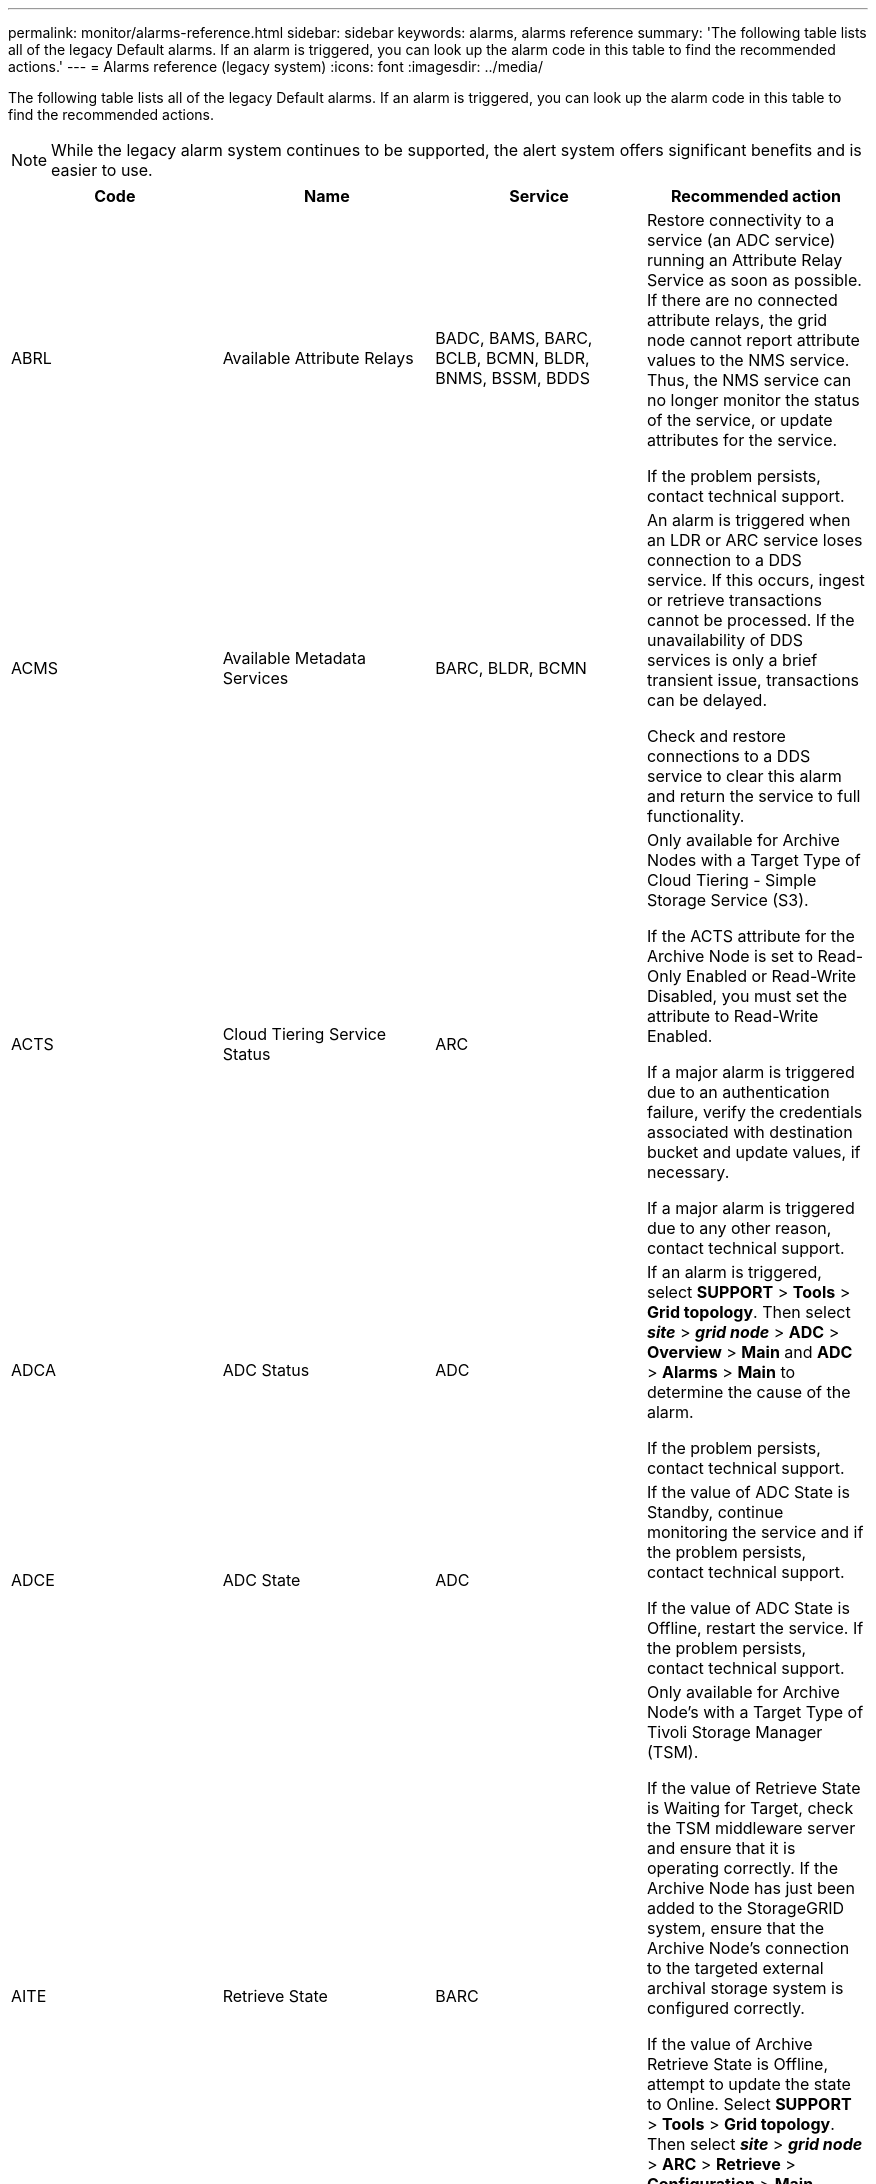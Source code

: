 ---
permalink: monitor/alarms-reference.html
sidebar: sidebar
keywords: alarms, alarms reference
summary: 'The following table lists all of the legacy Default alarms. If an alarm is triggered, you can look up the alarm code in this table to find the recommended actions.'
---
= Alarms reference (legacy system)
:icons: font
:imagesdir: ../media/

[.lead]
The following table lists all of the legacy Default alarms. If an alarm is triggered, you can look up the alarm code in this table to find the recommended actions.

NOTE: While the legacy alarm system continues to be supported, the alert system offers significant benefits and is easier to use.

[options="header"]
|===
| Code| Name| Service| Recommended action
a|
ABRL
a|
Available Attribute Relays
a|
BADC, BAMS, BARC, BCLB, BCMN, BLDR, BNMS, BSSM, BDDS
a|
Restore connectivity to a service (an ADC service) running an Attribute Relay Service as soon as possible. If there are no connected attribute relays, the grid node cannot report attribute values to the NMS service. Thus, the NMS service can no longer monitor the status of the service, or update attributes for the service.

If the problem persists, contact technical support.

a|
ACMS
a|
Available Metadata Services
a|
BARC, BLDR, BCMN
a|
An alarm is triggered when an LDR or ARC service loses connection to a DDS service. If this occurs, ingest or retrieve transactions cannot be processed. If the unavailability of DDS services is only a brief transient issue, transactions can be delayed.

Check and restore connections to a DDS service to clear this alarm and return the service to full functionality.

a|
ACTS
a|
Cloud Tiering Service Status
a|
ARC
a|
Only available for Archive Nodes with a Target Type of Cloud Tiering - Simple Storage Service (S3).

If the ACTS attribute for the Archive Node is set to Read-Only Enabled or Read-Write Disabled, you must set the attribute to Read-Write Enabled.

If a major alarm is triggered due to an authentication failure, verify the credentials associated with destination bucket and update values, if necessary.

If a major alarm is triggered due to any other reason, contact technical support.

a|
ADCA
a|
ADC Status
a|
ADC
a|
If an alarm is triggered, select *SUPPORT* > *Tools* > *Grid topology*. Then select *_site_* > *_grid node_* > *ADC* > *Overview* > *Main* and *ADC* > *Alarms* > *Main* to determine the cause of the alarm.

If the problem persists, contact technical support.

a|
ADCE
a|
ADC State
a|
ADC
a|
If the value of ADC State is Standby, continue monitoring the service and if the problem persists, contact technical support.

If the value of ADC State is Offline, restart the service. If the problem persists, contact technical support.

a|
AITE
a|
Retrieve State
a|
BARC
a|
Only available for Archive Node's with a Target Type of Tivoli Storage Manager (TSM).

If the value of Retrieve State is Waiting for Target, check the TSM middleware server and ensure that it is operating correctly. If the Archive Node has just been added to the StorageGRID system, ensure that the Archive Node's connection to the targeted external archival storage system is configured correctly.

If the value of Archive Retrieve State is Offline, attempt to update the state to Online. Select *SUPPORT* > *Tools* > *Grid topology*. Then select *_site_* > *_grid node_* > *ARC* > *Retrieve* > *Configuration* > *Main*, select *Archive Retrieve State* > *Online*, and click *Apply Changes*.

If the problem persists, contact technical support.

a|
AITU
a|
Retrieve Status
a|
BARC
a|
If the value of Retrieve Status is Target Error, check the targeted external archival storage system for errors.

If the value of Archive Retrieve Status is Session Lost, check the targeted external archival storage system to ensure it is online and operating correctly. Check the network connection with the target.

If the value of Archive Retrieve Status is Unknown Error, contact technical support.

a|
ALIS
a|
Inbound Attribute Sessions
a|
ADC
a|
If the number of inbound attribute sessions on an attribute relay grows too large, it can be an indication that the StorageGRID system has become unbalanced. Under normal conditions, attribute sessions should be evenly distributed amongst ADC services. An imbalance can lead to performance issues.

If the problem persists, contact technical support.

a|
ALOS
a|
Outbound Attribute Sessions
a|
ADC
a|
The ADC service has a high number of attribute sessions, and is becoming overloaded. If this alarm is triggered, contact technical support.

a|
ALUR
a|
Unreachable Attribute Repositories
a|
ADC
a|
Check network connectivity with the NMS service to ensure that the service can contact the attribute repository.

If this alarm is triggered and network connectivity is good, contact technical support.

a|
AMQS
a|
Audit Messages Queued
a|
BADC, BAMS, BARC, BCLB, BCMN, BLDR, BNMS, BDDS
a|
If audit messages cannot be immediately forwarded to an audit relay or repository, the messages are stored in a disk queue. If the disk queue becomes full, outages can occur.

To allow you to respond in time to prevent an outage, AMQS alarms are triggered when the number of messages in the disk queue reaches the following thresholds:

* Notice: More than 100,000 messages
* Minor: At least 500,000 messages
* Major: At least 2,000,000 messages
* Critical: At least 5,000,000 messages

If an AMQS alarm is triggered, check the load on the system--if there have been a significant number of transactions, the alarm should resolve itself over time. In this case, you can ignore the alarm.

If the alarm persists and increases in severity, view a chart of the queue size. If the number is steadily increasing over hours or days, the audit load has likely exceeded the audit capacity of the system. Reduce the client operation rate or decrease the number of audit messages logged by changing the audit level to Error or Off. See xref:../monitor/configure-audit-messages.adoc[Configure audit messages and log destinations].

a|
AOTE
a|
Store State
a|
BARC
a|
Only available for Archive Node's with a Target Type of Tivoli Storage Manager (TSM).

If the value of Store State is Waiting for Target, check the external archival storage system and ensure that it is operating correctly. If the Archive Node has just been added to the StorageGRID system, ensure that the Archive Node's connection to the targeted external archival storage system is configured correctly.

If the value of Store State is Offline, check the value of Store Status. Correct any problems before moving the Store State back to Online.

a|
AOTU
a|
Store Status
a|
BARC
a|
If the value of Store Status is Session Lost check that the external archival storage system is connected and online.

If the value of Target Error, check the external archival storage system for errors.

If the value of Store Status is Unknown Error, contact technical support.

a|
APMS
a|
Storage Multipath Connectivity
a|
SSM
a|
If the multipath state alarm appears as "`Degraded`" (select *SUPPORT* > *Tools* > *Grid topology*, then select *_site_* > *_grid node_* > *SSM* > *Events*), do the following:

. Plug in or replace the cable that does not display any indicator lights.
. Wait one to five minutes.
+
Do not unplug the other cable until at least five minutes after you plug in the first one. Unplugging too early can cause the root volume to become read-only, which requires that the hardware be restarted.

. Return to the *SSM* > *Resources* page, and verify that the "`Degraded`" Multipath status has changed to "`Nominal`" in the Storage Hardware section.

a|
ARCE
a|
ARC State
a|
ARC
a|
The ARC service has a state of Standby until all ARC components (Replication, Store, Retrieve, Target) have started. It then transitions to Online.

If the value of ARC State does not transition from Standby to Online, check the status of the ARC components.

If the value of ARC State is Offline, restart the service. If the problem persists, contact technical support.

a|
AROQ
a|
Objects Queued
a|
ARC
a|
This alarm can be triggered if the removable storage device is running slowly due to problems with the targeted external archival storage system, or if it encounters multiple read errors. Check the external archival storage system for errors, and ensure that it is operating correctly.

In some cases, this error can occur as a result of a high rate of data requests. Monitor the number of objects queued as system activity declines.

a|
ARRF
a|
Request Failures
a|
ARC
a|
If a retrieval from the targeted external archival storage system fails, the Archive Node retries the retrieval as the failure can be due to a transient issue. However, if the object data is corrupt or has been marked as being permanently unavailable, the retrieval does not fail. Instead, the Archive Node continuously retries the retrieval and the value for Request Failures continues to increase.

This alarm can indicate that the storage media holding the requested data is corrupt. Check the external archival storage system to further diagnose the problem.

If you determine that the object data is no longer in the archive, the object will have to be removed from the StorageGRID system. For more information, contact technical support.

Once the problem that triggered this alarm is addressed, reset the failures count. Select *SUPPORT* > *Tools* > *Grid topology*. Then select *_site_* > *_grid node_* > *ARC* > *Retrieve* > *Configuration* > *Main*, select *Reset Request Failure Count* and click *Apply Changes*.

a|
ARRV
a|
Verification Failures
a|
ARC
a|
To diagnose and correct this problem, contact technical support.

Once the problem that triggered this alarm is addressed, reset the failures count. Select *SUPPORT* > *Tools* > *Grid topology*. Then select *_site_* > *_grid node_* > *ARC* > *Retrieve* > *Configuration* > *Main*, select *Reset Verification Failure Count* and click *Apply Changes*.

a|
ARVF
a|
Store Failures
a|
ARC
a|
This alarm can occur as a result of errors with the targeted external archival storage system. Check the external archival storage system for errors, and ensure that it is operating correctly.

Once the problem that triggered this alarm is addressed, reset the failures count. Select *SUPPORT* > *Tools* > *Grid topology*. Then select *_site_* > *_grid node_* > *ARC* > *Retrieve* > *Configuration* > *Main*, select *Reset Store Failure Count*, and click *Apply Changes*.

a|
ASXP
a|
Audit Shares
a|
AMS
a|
An alarm is triggered if the value of Audit Shares is Unknown. This alarm can indicate a problem with the installation or configuration of the Admin Node.

If the problem persists, contact technical support.

a|
AUMA
a|
AMS Status
a|
AMS
a|
If the value of AMS Status is DB Connectivity Error, restart the grid node.

If the problem persists, contact technical support.

a|
AUME
a|
AMS State
a|
AMS
a|
If the value of AMS State is Standby, continue monitoring the StorageGRID system. If the problem persists, contact technical support.

If the value of AMS State is Offline, restart the service. If the problem persists, contact technical support.

a|
AUXS
a|
Audit Export Status
a|
AMS
a|
If an alarm is triggered, correct the underlying problem, and then restart the AMS service.

If the problem persists, contact technical support.

a|
BADD
a|
Storage Controller Failed Drive Count
a|
SSM
a|
This alarm is triggered when one or more drives in a StorageGRID appliance has failed or is not optimal. Replace the drives as required.

a|
BASF
a|
Available Object Identifiers
a|
CMN
a|
When a StorageGRID system is provisioned, the CMN service is allocated a fixed number of object identifiers. This alarm is triggered when the StorageGRID system begins to exhaust its supply of object identifiers.

To allocate more identifiers, contact technical support.

a|
BASS
a|
Identifier Block Allocation Status
a|
CMN
a|
By default, an alarm is triggered when object identifiers cannot be allocated because ADC quorum cannot be reached.

Identifier block allocation on the CMN service requires a quorum (50% + 1) of the ADC services to be online and connected. If quorum is unavailable, the CMN service is unable to allocate new identifier blocks until ADC quorum is re-established. If ADC quorum is lost, there is generally no immediate impact on the StorageGRID system (clients can still ingest and retrieve content), as approximately one month's supply of identifiers are cached elsewhere in the grid; however, if the condition continues, the StorageGRID system will lose the ability to ingest new content.

If an alarm is triggered, investigate the reason for the loss of ADC quorum (for example, it can be a network or Storage Node failure) and take corrective action.

If the problem persists, contact technical support.

a|
BRDT
a|
Compute Controller Chassis Temperature
a|
SSM
a|
An alarm is triggered if the temperature of the compute controller in a StorageGRID appliance exceeds a nominal threshold.

Check hardware components and environmental issues for overheated condition. If necessary, replace the component.

a|
BTOF
a|
Offset
a|
BADC, BLDR, BNMS, BAMS, BCLB, BCMN, BARC
a|
An alarm is triggered if the service time (seconds) differs significantly from the operating system time. Under normal conditions, the service should resynchronize itself. If the service time drifts too far from the operating system time, system operations can be affected. Confirm that the StorageGRID system's time source is correct.

If the problem persists, contact technical support.

a|
BTSE
a|
Clock State
a|
BADC, BLDR, BNMS, BAMS, BCLB, BCMN, BARC
a|
An alarm is triggered if the service's time is not synchronized with the time tracked by the operating system. Under normal conditions, the service should resynchronize itself. If the time drifts too far from operating system time, system operations can be affected. Confirm that the StorageGRID system's time source is correct.

If the problem persists, contact technical support.

a|
CAHP
a|
Java Heap Usage Percent
a|
DDS
a|
An alarm is triggered if Java is unable to perform garbage collection at a rate that allows enough heap space for the system to properly function. An alarm might indicate a user workload that exceeds the resources available across the system for the DDS metadata store. Check the ILM Activity in the Dashboard, or select *SUPPORT* > *Tools* > *Grid topology*, then select *_site_* > *_grid node_* > *DDS* > *Resources* > *Overview* > *Main*.

If the problem persists, contact technical support.

a|
CAIH
a|
Number Available Ingest Destinations
a|
CLB
a|
This alarm is deprecated.

a|
CAQH
a|
Number Available Destinations
a|
CLB
a|
This alarm clears when underlying issues of available LDR services are corrected. Ensure that the HTTP component of LDR services are online and running normally.

If the problem persists, contact technical support.

a|
CASA
a|
Data Store Status
a|
DDS
a|
An alarm is raised if the Cassandra metadata store becomes unavailable.

Check the status of Cassandra:

. At the Storage Node, log in as admin and `su` to root using the password listed in the Passwords.txt file.
. Enter: `service cassandra status`
. If Cassandra is not running, restart it: `service cassandra restart`

This alarm might also indicate that the metadata store (Cassandra database) for a Storage Node requires rebuilding.

xref:troubleshooting-storagegrid-system.adoc[Troubleshooting the Services: Status - Cassandra (SVST) alarm]

If the problem persists, contact technical support.

a|
CASE
a|
Data Store State
a|
DDS
a|
This alarm is triggered during installation or expansion to indicate a new data store is joining the grid.
a|
CCES
a|
Incoming Sessions - Established
a|
CLB
a|
This alarm is triggered if there are 20,000 or more HTTP sessions currently active (open) on the Gateway Node. If a client has too many connections, you might see connection failures. You should reduce the workload.
a|
CCNA
a|
Compute Hardware
a|
SSM
a|
This alarm is triggered if the status of the compute controller hardware in a StorageGRID appliance is Needs Attention.
a|
CDLP
a|
Metadata Used Space (Percent)
a|
DDS
a|
This alarm is triggered when the Metadata Effective Space (CEMS) reaches 70% full (minor alarm), 90% full (major alarm), and 100% full (critical alarm).

If this alarm reaches the 90% threshold, a warning appears on the Dashboard in the Grid Manager. You must perform an expansion procedure to add new Storage Nodes as soon as possible. See the instructions for expanding a StorageGRID grid.

If this alarm reaches the 100% threshold, you must stop ingesting objects and add Storage Nodes immediately. Cassandra requires a certain amount of space to perform essential operations such as compaction and repair. These operations will be impacted if object metadata uses more than 100% of the allowed space. Undesirable results can occur.

*Note*: Contact technical support if you are unable to add Storage Nodes.

Once new Storage Nodes are added, the system automatically rebalances object metadata across all Storage Nodes, and the alarm clears.

xref:troubleshooting-storagegrid-system.adoc[Troubleshooting the Low metadata storage alert]

xref:../expand/index.adoc[Expand your grid]

a|
CLBA
a|
CLB Status
a|
CLB
a|
If an alarm is triggered, select *SUPPORT* > *Tools* > *Grid topology*, then select *_site_* > *_grid node_* > *CLB* > *Overview* > *Main* and *CLB* > *Alarms* > *Main* to determine the cause of the alarm and to troubleshoot the problem.

If the problem persists, contact technical support.

a|
CLBE
a|
CLB State
a|
CLB
a|
If the value of CLB State is Standby, continue monitoring the situation and if the problem persists, contact technical support.

If the state is Offline and there are no known server hardware issues (for example, the server is unplugged) or scheduled downtime, restart the service. If the problem persists, contact technical support.

a|
CMNA
a|
CMN Status
a|
CMN
a|
If the value of CMN Status is Error, select *SUPPORT* > *Tools* > *Grid topology*, then select *_site_* > *_grid node_* > *CMN* > *Overview* > *Main* and *CMN* > *Alarms* > *Main* to determine the cause of the error and to troubleshoot the problem.

An alarm is triggered and the value of CMN Status is No Online CMN during a hardware refresh of the primary Admin Node when the CMNs are switched (the value of the old CMN State is Standby and the new is Online).

If the problem persists, contact technical support.

a|
CPRC
a|
Remaining Capacity
a|
NMS
a|
An alarm is triggered if the remaining capacity (number of available connections that can be opened to the NMS database) falls below the configured alarm severity.

If an alarm is triggered, contact technical support.

a|
CPSA
a|
Compute Controller Power Supply A
a|
SSM
a|
An alarm is triggered if there is an issue with power supply A in the compute controller for a StorageGRID appliance.

If necessary, replace the component.

a|
CPSB
a|
Compute Controller Power Supply B
a|
SSM
a|
An alarm is triggered if there is an issue with power supply B in the compute controller for a StorageGRID appliance.

If necessary, replace the component.

a|
CPUT
a|
Compute Controller CPU Temperature
a|
SSM
a|
An alarm is triggered if the temperature of the CPU in the compute controller in a StorageGRID appliance exceeds a nominal threshold.

If the Storage Node is a StorageGRID appliance, the StorageGRID system indicates that the controller needs attention.

Check hardware components and environment issues for overheated condition. If necessary, replace the component.

a|
DNST
a|
DNS Status
a|
SSM
a|
After installation completes, a DNST alarm is triggered in the SSM service. After the DNS is configured and the new server information reaches all grid nodes, the alarm is canceled.

a|
ECCD
a|
Corrupt Fragments Detected
a|
LDR
a|
An alarm is triggered when the background verification process detects a corrupt erasure coded fragment. If a corrupt fragment is detected, an attempt is made to rebuild the fragment. Reset the Corrupt Fragments Detected and Copies Lost attributes to zero and monitor them to see if counts go up again. If counts do go up, there may be a problem with the Storage Node's underlying storage. A copy of erasure coded object data is not considered missing until such time that the number of lost or corrupt fragments breaches the erasure code's fault tolerance; therefore, it is possible to have corrupt fragment and to still be able to retrieve the object.

If the problem persists, contact technical support.

a|
ECST
a|
Verification Status
a|
LDR
a|
This alarm indicates the current status of the background verification process for erasure coded object data on this Storage Node.

A major alarm is triggered if there is an error in the background verification process.

a|
FOPN
a|
Open File Descriptors
a|
BADC, BAMS, BARC, BCLB, BCMN, BLDR, BNMS, BSSM, BDDS
a|
FOPN can become large during peak activity. If it does not diminish during periods of slow activity, contact technical support.

a|
HSTE
a|
HTTP State
a|
BLDR
a|
See recommended actions for HSTU.

a|
HSTU
a|
HTTP Status
a|
BLDR
a|
HSTE and HSTU are related to the HTTP protocol for all LDR traffic, including S3, Swift, and other internal StorageGRID traffic. An alarm indicates that one of the following situations has occurred:

* The HTTP protocol has been taken offline manually.
* The Auto-Start HTTP attribute has been disabled.
* The LDR service is shutting down.

The Auto-Start HTTP attribute is enabled by default. If this setting is changed, HTTP could remain offline after a restart.

If necessary, wait for the LDR service to restart.

Select *SUPPORT* > *Tools* > *Grid topology*. Then select *_Storage Node_* > *LDR* > *Configuration*. If the HTTP protocol is offline, place it online. Verify that the Auto-Start HTTP attribute is enabled.

If the HTTP protocol remains offline, contact technical support.
a|
HTAS
a|
Auto-Start HTTP
a|
LDR
a|
Specifies whether to start HTTP services automatically on start-up. This is a user-specified configuration option.

a|
IRSU
a|
Inbound Replication Status
a|
BLDR, BARC
a|
An alarm indicates that inbound replication has been disabled. Confirm configuration settings: Select *SUPPORT* > *Tools* > *Grid topology*. Then select *_site_* > *_grid node_* > *LDR* > *Replication* > *Configuration* > *Main*.

a|
LATA
a|
Average Latency
a|
NMS
a|
Check for connectivity issues.

Check system activity to confirm that there is an increase in system activity. An increase in system activity will result in an increase to attribute data activity. This increased activity will result in a delay to the processing of attribute data. This can be normal system activity and will subside.

Check for multiple alarms. An increase in average latency times can be indicated by an excessive number of triggered alarms.

If the problem persists, contact technical support.

a|
LDRE
a|
LDR State
a|
LDR
a|
If the value of LDR State is Standby, continue monitoring the situation and if the problem persists, contact technical support.

If the value of LDR State is Offline, restart the service. If the problem persists, contact technical support.

a|
LOST
a|
Lost Objects
a|
DDS, LDR
a|
Triggered when the StorageGRID system fails to retrieve a copy of the requested object from anywhere in the system. Before a LOST (Lost Objects) alarm is triggered, the system attempts to retrieve and replace a missing object from elsewhere in the system.

Lost objects represent a loss of data. The Lost Objects attribute is incremented whenever the number of locations for an object drops to zero without the DDS service purposely purging the content to satisfy the ILM policy.

Investigate LOST (LOST Object) alarms immediately. If the problem persists, contact technical support.

xref:troubleshooting-storagegrid-system.adoc[Troubleshooting lost and missing object data]

a|
MCEP
a|
Management Interface Certificate Expiry
a|
CMN
a|
Triggered when the certificate used for accessing the management interface is about to expire.

. From the Grid Manager, select *CONFIGURATION* > *Security* > *Certificates*.
. On the *Global* tab, select *Management interface certificate*.
. xref:../admin/configuring-custom-server-certificate-for-grid-manager-tenant-manager.adoc#add-a-custom-management-interface-certificate[Upload a new management interface certificate.]

a|
MINQ
a|
E-mail Notifications Queued
a|
NMS
a|
Check the network connections of the servers hosting the NMS service and the external mail server. Also confirm that the email server configuration is correct.

xref:managing-alarms.adoc[Configuring email server settings for alarms (legacy system)]

a|
MINS
a|
E-mail Notifications Status
a|
BNMS
a|
A minor alarm is triggered if the NMS service is unable to connect to the mail server. Check the network connections of the servers hosting the NMS service and the external mail server. Also confirm that the email server configuration is correct.

xref:managing-alarms.adoc[Configuring email server settings for alarms (legacy system)]

a|
MISS
a|
NMS Interface Engine Status
a|
BNMS
a|
An alarm is triggered if the NMS interface engine on the Admin Node that gathers and generates interface content is disconnected from the system. Check Server Manager to determine if the server individual application is down.

a|
NANG
a|
Network Auto Negotiate Setting
a|
SSM
a|
Check the network adapter configuration. The setting must match preferences of your network routers and switches.

An incorrect setting can have a severe impact on system performance.

a|
NDUP
a|
Network Duplex Setting
a|
SSM
a|
Check the network adapter configuration. The setting must match preferences of your network routers and switches.

An incorrect setting can have a severe impact on system performance.

a|
NLNK
a|
Network Link Detect
a|
SSM
a|
Check the network cable connections on the port and at the switch.

Check the network router, switch, and adapter configurations.

Restart the server.

If the problem persists, contact technical support.

a|
NRER
a|
Receive Errors
a|
SSM
a|
The following can be causes of NRER alarms:

* Forward error correction (FEC) mismatch
* Switch port and NIC MTU mismatch
* High link error rates
* NIC ring buffer overrun

xref:troubleshooting-storagegrid-system.adoc[Troubleshooting the Network Receive Error (NRER) alarm]

a|
NRLY
a|
Available Audit Relays
a|
BADC, BARC, BCLB, BCMN, BLDR, BNMS, BDDS
a|
If audit relays are not connected to ADC services, audit events cannot be reported. They are queued and unavailable to users until the connection is restored.

Restore connectivity to an ADC service as soon as possible.

If the problem persists, contact technical support.

a|
NSCA
a|
NMS Status
a|
NMS
a|
If the value of NMS Status is DB Connectivity Error, restart the service. If the problem persists, contact technical support.

a|
NSCE
a|
NMS State
a|
NMS
a|
If the value of NMS State is Standby, continue monitoring and if the problem persists, contact technical support.

If the value of NMS State is Offline, restart the service. If the problem persists, contact technical support.

a|
NSPD
a|
Speed
a|
SSM
a|
This can be caused by network connectivity or driver compatibility issues. If the problem persists, contact technical support.

a|
NTBR
a|
Free Tablespace
a|
NMS
a|
If an alarm is triggered, check how fast database usage has been changing. A sudden drop (as opposed to a gradual change over time) indicates an error condition. If the problem persists, contact technical support.

Adjusting the alarm threshold allows you to proactively manage when additional storage needs to be allocated.

If the available space reaches a low threshold (see alarm threshold), contact technical support to change the database allocation.

a|
NTER
a|
Transmit Errors
a|
SSM
a|
These errors can clear without being manually reset. If they do not clear, check network hardware. Check that the adapter hardware and driver are correctly installed and configured to work with your network routers and switches.

When the underlying problem is resolved, reset the counter. Select *SUPPORT* > *Tools* > *Grid topology*. Then select *_site_* > *_grid node_* > *SSM* > *Resources* > *Configuration* > *Main*, select *Reset Transmit Error Count*, and click *Apply Changes*.

a|
NTFQ
a|
NTP Frequency Offset
a|
SSM
a|
If the frequency offset exceeds the configured threshold, there is likely a hardware problem with the local clock. If the problem persists, contact technical support to arrange a replacement.

a|
NTLK
a|
NTP Lock
a|
SSM
a|
If the NTP daemon is not locked to an external time source, check network connectivity to the designated external time sources, their availability, and their stability.

a|
NTOF
a|
NTP Time Offset
a|
SSM
a|
If the time offset exceeds the configured threshold, there is likely a hardware problem with the oscillator of the local clock. If the problem persists, contact technical support to arrange a replacement.

a|
NTSJ
a|
Chosen Time Source Jitter
a|
SSM
a|
This value indicates the reliability and stability of the time source that NTP on the local server is using as its reference.

If an alarm is triggered, it can be an indication that the time source's oscillator is defective, or that there is a problem with the WAN link to the time source.

a|
NTSU
a|
NTP Status
a|
SSM
a|
If the value of NTP Status is Not Running, contact technical support.

a|
OPST
a|
Overall Power Status
a|
SSM
a|
An alarm is triggered if the power of a StorageGRID appliance deviates from the recommended operating voltage.

Check the status of Power Supply A or B to determine which power supply is operating abnormally.

If necessary, replace the power supply.

a|
OQRT
a|
Objects Quarantined
a|
LDR
a|
After the objects are automatically restored by the StorageGRID system, the quarantined objects can be removed from the quarantine directory.

. Select *SUPPORT* > *Tools* > *Grid topology*.
. Select *site* > *Storage Node* > *LDR* > *Verification* > *Configuration* > *Main*.
. Select *Delete Quarantined Objects*.
. Click *Apply Changes*.

The quarantined objects are removed, and the count is reset to zero.

a|
ORSU
a|
Outbound Replication Status
a|
BLDR, BARC
a|
An alarm indicates that outbound replication is not possible: storage is in a state where objects cannot be retrieved. An alarm is triggered if outbound replication is disabled manually. Select *SUPPORT* > *Tools* > *Grid topology*. Then select *_site_* > *_grid node_* > *LDR* > *Replication* > *Configuration*.

An alarm is triggered if the LDR service is unavailable for replication. Select *SUPPORT* > *Tools* > *Grid topology*. Then select *_site_* > *_grid node_* > *LDR* > *Storage*.

a|
OSLF
a|
Shelf Status
a|
SSM
a|
An alarm is triggered if the status of one of the components in the storage shelf for a storage appliance is degraded. Storage shelf components include the IOMs, fans, power supplies, and drive drawers.If this alarm is triggered, see the maintenance instructions for your appliance.

a|
PMEM
a|
Service Memory Usage (Percent)
a|
BADC, BAMS, BARC, BCLB, BCMN, BLDR, BNMS, BSSM, BDDS
a|
Can have a value of Over Y% RAM, where Y represents the percentage of memory being used by the server.

Figures under 80% are normal. Over 90% is considered a problem.

If memory usage is high for a single service, monitor the situation and investigate.

If the problem persists, contact technical support.

a|
PSAS
a|
Power Supply A Status
a|
SSM
a|
An alarm is triggered if power supply A in a StorageGRID appliance deviates from the recommended operating voltage.

If necessary, replace power supply A.

a|
PSBS
a|
Power Supply B Status
a|
SSM
a|
An alarm is triggered if power supply B in a StorageGRID appliance deviates from the recommended operating voltage.

If necessary, replace the power supply B.

a|
RDTE
a|
Tivoli Storage Manager State
a|
BARC
a|
Only available for Archive Nodes with a Target Type of Tivoli Storage Manager (TSM).

If the value of Tivoli Storage Manager State is Offline, check Tivoli Storage Manager Status and resolve any problems.

Bring the component back online. Select *SUPPORT* > *Tools* > *Grid topology*. Then select *_site_* > *_grid node_* > *ARC* > *Target* > *Configuration* > *Main*, select *Tivoli Storage Manager State* > *Online*, and click *Apply Changes*.

a|
RDTU
a|
Tivoli Storage Manager Status
a|
BARC
a|
Only available for Archive Nodes with a Target Type of Tivoli Storage Manager (TSM).

If the value of Tivoli Storage Manager Status is Configuration Error and the Archive Node has just been added to the StorageGRID system, ensure that the TSM middleware server is correctly configured.

If the value of Tivoli Storage Manager Status is Connection Failure, or Connection Failure, Retrying, check the network configuration on the TSM middleware server, and the network connection between the TSM middleware server and the StorageGRID system.

If the value of Tivoli Storage Manager Status is Authentication Failure, or Authentication Failure, Reconnecting, the StorageGRID system can connect to the TSM middleware server, but cannot authenticate the connection. Check that the TSM middleware server is configured with the correct user, password, and permissions, and restart the service.

If the value of Tivoli Storage Manager Status is Session Failure, an established session has been lost unexpectedly. Check the network connection between the TSM middleware server and the StorageGRID system. Check the middleware server for errors.

If the value of Tivoli Storage Manager Status is Unknown Error, contact technical support.

a|
RIRF
a|
Inbound Replications -- Failed
a|
BLDR, BARC
a|
An Inbound Replications -- Failed alarm can occur during periods of high load or temporary network disruptions. After system activity reduces, this alarm should clear. If the count of failed replications continues to increase, look for network problems and verify that the source and destination LDR and ARC services are online and available.

To reset the count, select *SUPPORT* > *Tools* > *Grid topology*, then select *_site_* > *_grid node_* > *LDR* > *Replication* > *Configuration* > *Main*. Select *Reset Inbound Replication Failure Count*, and click *Apply Changes*.

a|
RIRQ
a|
Inbound Replications -- Queued
a|
BLDR, BARC
a|
Alarms can occur during periods of high load or temporary network disruption. After system activity reduces, this alarm should clear. If the count for queued replications continues to increase, look for network problems and verify that the source and destination LDR and ARC services are online and available.

a|
RORQ
a|
Outbound Replications -- Queued
a|
BLDR, BARC
a|
The outbound replication queue contains object data being copied to satisfy ILM rules and objects requested by clients.

An alarm can occur as a result of a system overload. Wait to see if the alarm clears when system activity declines. If the alarm recurs, add capacity by adding Storage Nodes.

a|
SAVP
a|
Total Usable Space (Percent)
a|
LDR
a|
If usable space reaches a low threshold, options include expanding the StorageGRID system or move object data to archive through an Archive Node.

a|
SCAS
a|
Status
a|
CMN
a|
If the value of Status for the active grid task is Error, look up the grid task message. Select *SUPPORT* > *Tools* > *Grid topology*. Then select *_site_* > *_grid node_* > *CMN* > *Grid Tasks* > *Overview* > *Main*. The grid task message displays information about the error (for example, "`check failed on node 12130011`").

After you have investigated and corrected the problem, restart the grid task. Select *SUPPORT* > *Tools* > *Grid topology*. Then select *_site_* > *_grid node_* > *CMN* > *Grid Tasks* > *Configuration* > *Main*, and select *Actions* > *Run*.

If the value of Status for a grid task being aborted is Error, retry aborting the grid task.

If the problem persists, contact technical support.

a|
SCEP
a|
Storage API Service Endpoints Certificate Expiry
a|
CMN
a|
Triggered when the certificate used for accessing storage API endpoints is about to expire.

. Select *CONFIGURATION* > *Security* > *Certificates*. 
. On the *Global* tab, select *S3 and Swift API certificate*.
. xref:../admin/configuring-custom-server-certificate-for-storage-node-or-clb.adoc#add-a-custom-s3-and-swift-api-certificate[Upload a new S3 and Swift API certificate.]

a|
SCHR
a|
Status
a|
CMN
a|
If the value of Status for the historical grid task is Aborted, investigate the reason and run the task again if required.

If the problem persists, contact technical support.

a|
SCSA
a|
Storage Controller A
a|
SSM
a|
An alarm is triggered if there is an issue with storage controller A in a StorageGRID appliance.

If necessary, replace the component.

a|
SCSB
a|
Storage Controller B
a|
SSM
a|
An alarm is triggered if there is an issue with storage controller B in a StorageGRID appliance.

If necessary, replace the component.

Some appliance models do not have a storage controller B.

a|
SHLH
a|
Health
a|
LDR
a|
If the value of Health for an object store is Error, check and correct:

* problems with the volume being mounted
* file system errors

a|
SLSA
a|
CPU Load Average
a|
SSM
a|
The higher the value the busier the system.

If the CPU Load Average persists at a high value, the number of transactions in the system should be investigated to determine whether this is due to heavy load at the time. View a chart of the CPU load average: Select *SUPPORT* > *Tools* > *Grid topology*. Then select *_site_* > *_grid node_* > *SSM* > *Resources* > *Reports* > *Charts*.

If the load on the system is not heavy and the problem persists, contact technical support.

a|
SMST
a|
Log Monitor State
a|
SSM
a|
If the value of Log Monitor State is not Connected for a persistent period of time, contact technical support.

a|
SMTT
a|
Total Events
a|
SSM
a|
If the value of Total Events is greater than zero, check if there are known events (such as network failures) that can be the cause. Unless these errors have been cleared (that is, the count has been reset to 0), Total Events alarms can be triggered.

When an issue is resolved, reset the counter to clear the alarm. Select *NODES* > *_site_* > *_grid node_* > *Events* > *Reset event counts*.

NOTE: To reset event counts, you must have the Grid Topology Page Configuration permission.

If the value of Total Events is zero, or the number increases and the problem persists, contact technical support.

a|
SNST
a|
Status
a|
CMN
a|
An alarm indicates that there is a problem storing the grid task bundles. If the value of Status is Checkpoint Error or Quorum Not Reached, confirm that a majority of ADC services are connected to the StorageGRID system (50 percent plus one) and then wait a few minutes.

If the problem persists, contact technical support.

a|
SOSS
a|
Storage Operating System Status
a|
SSM
a|
An alarm is triggered if SANtricity software indicates that there is a "`Needs attention`" issue with a component in a StorageGRID appliance.

Select *NODES*. Then select *appliance Storage Node* > *Hardware*. Scroll down to view the status of each component. In SANtricity software, check other appliance components to isolate the issue.

a|
SSMA
a|
SSM Status
a|
SSM
a|
If the value of SSM Status is Error, select *SUPPORT* > *Tools* > *Grid topology*, then select *_site_* > *_grid node_* > *SSM* > *Overview* > *Main* and *SSM* > *Overview* > *Alarms* to determine the cause of the alarm.

If the problem persists, contact technical support.

a|
SSME
a|
SSM State
a|
SSM
a|
If the value of SSM State is Standby, continue monitoring, and if the problem persists, contact technical support.

If the value of SSM State is Offline, restart the service. If the problem persists, contact technical support.

a|
SSTS
a|
Storage Status
a|
BLDR
a|
If the value of Storage Status is Insufficient Usable Space, there is no more available storage on the Storage Node and data ingests are redirected to other available Storage Node. Retrieval requests can continue to be delivered from this grid node.

Additional storage should be added. It is not impacting end user functionality, but the alarm persists until additional storage is added.

If the value of Storage Status is Volume(s) Unavailable, a part of the storage is unavailable. Storage and retrieval from these volumes is not possible. Check the volume's Health for more information: Select *SUPPORT* > *Tools* > *Grid topology*. Then select *_site_* > *_grid node_* > *LDR* > *Storage* > *Overview* > *Main*. The volume's Health is listed under Object Stores.

If the value of Storage Status is Error, contact technical support.

xref:troubleshooting-storagegrid-system.adoc[Troubleshooting the Storage Status (SSTS) alarm]

a|
SVST
a|
Status
a|
SSM
a|
This alarm clears when other alarms related to a non-running service are resolved. Track the source service alarms to restore operation.

Select *SUPPORT* > *Tools* > *Grid topology*. Then select *_site_* > *_grid node_* > *SSM* > *Services* > *Overview* > *Main*. When the status of a service is shown as Not Running, its state is Administratively Down. The service's status can be listed as Not Running for the following reasons:

* The service has been manually stopped (`/etc/init.d/<service\> stop`).
* There is an issue with the MySQL database and Server Manager shuts down the MI service.
* A grid node has been added, but not started.
* During installation, a grid node has not yet connected to the Admin Node.

If a service is listed as Not Running, restart the service (`/etc/init.d/<service\> restart`).

This alarm might also indicate that the metadata store (Cassandra database) for a Storage Node requires rebuilding.

If the problem persists, contact technical support.

xref:troubleshooting-storagegrid-system.adoc[Troubleshooting the Services: Status - Cassandra (SVST) alarm]

a|
TMEM
a|
Installed Memory
a|
SSM
a|
Nodes running with less than 24 GiB of installed memory can lead to performance problems and system instability. The amount of memory installed on the system should be increased to at least 24 GiB.

a|
TPOP
a|
Pending Operations
a|
ADC
a|
A queue of messages can indicate that the ADC service is overloaded. Too few ADC services can be connected to the StorageGRID system. In a large deployment, the ADC service can require adding computational resources, or the system can require additional ADC services.

a|
UMEM
a|
Available Memory
a|
SSM
a|
If the available RAM gets low, determine whether this is a hardware or software issue. If it is not a hardware issue, or if available memory falls below 50 MB (the default alarm threshold), contact technical support.

a|
VMFI
a|
Entries Available
a|
SSM
a|
This is an indication that additional storage is required. Contact technical support.

a|
VMFR
a|
Space Available
a|
SSM
a|
If the value of Space Available gets too low (see alarm thresholds), it needs to be investigated as to whether there are log files growing out of proportion, or objects taking up too much disk space (see alarm thresholds) that need to be reduced or deleted.

If the problem persists, contact technical support.

a|
VMST
a|
Status
a|
SSM
a|
An alarm is triggered if the value of Status for the mounted volume is Unknown. A value of Unknown or Offline can indicate that the volume cannot be mounted or accessed due to a problem with the underlying storage device.

a|
VPRI
a|
Verification Priority
a|
BLDR, BARC
a|
By default, the value of Verification Priority is Adaptive. If Verification Priority is set to High, an alarm is triggered because storage verification can slow normal operations of the service.

a|
VSTU
a|
Object Verification Status
a|
BLDR
a|
Select *SUPPORT* > *Tools* > *Grid topology*. Then select *_site_* > *_grid node_* > *LDR* > *Storage* > *Overview* > *Main*.

Check the operating system for any signs of block-device or file system errors.

If the value of Object Verification Status is Unknown Error, it usually indicates a low-level file system or hardware problem (I/O error) that prevents the Storage Verification task from accessing stored content. Contact technical support.

a|
XAMS
a|
Unreachable Audit Repositories
a|
BADC, BARC, BCLB, BCMN, BLDR, BNMS
a|
Check network connectivity to the server hosting the Admin Node.

If the problem persists, contact technical support.

|===
